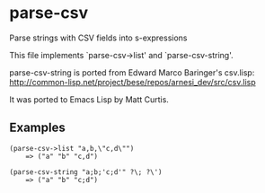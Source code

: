 * parse-csv

Parse strings with CSV fields into s-expressions

This file implements `parse-csv->list' and `parse-csv-string'.

parse-csv-string is ported from Edward Marco Baringer's csv.lisp:
http://common-lisp.net/project/bese/repos/arnesi_dev/src/csv.lisp

It was ported to Emacs Lisp by Matt Curtis.

** Examples

#+BEGIN_SRC elisp
(parse-csv->list "a,b,\"c,d\"")
    => ("a" "b" "c,d")

(parse-csv-string "a;b;'c;d'" ?\; ?\')
    => ("a" "b" "c;d")
#+END_SRC
